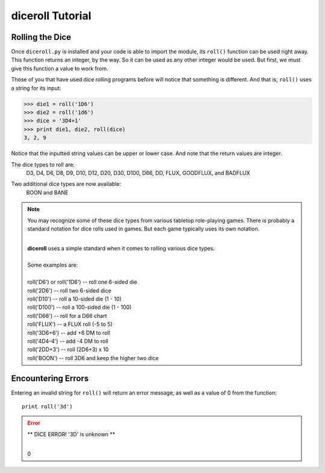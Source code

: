 **diceroll Tutorial**
=====================

Rolling the Dice
----------------
Once ``diceroll.py`` is installed and your code is able to import the module, its ``roll()`` function can be
used right away. This function returns an integer, by the way. So it can be used as any other integer would
be used. But first, we must give this function a value to work from.

Those of you that have used dice rolling programs before will notice that something is different. And that is,
``roll()`` uses a string for its input:

>>> die1 = roll('1D6')
>>> die2 = roll('1d6')
>>> dice = '3D4+1'
>>> print die1, die2, roll(dice)
3, 2, 9

.. versionadded:: 2.2

Notice that the inputted string values can be upper or lower case. And note that the return values are integer.

The dice types to roll are:
   D3, D4, D6, D8, D9, D10, D12, D20, D30, D100, D66, DD, FLUX, GOODFLUX, and BADFLUX

.. versionadded:: 2.3

Two additional dice types are now available:
   BOON and BANE
   
.. note::
   You may recognize some of these dice types from various tabletop role-playing games. There is probably a
   standard notation for dice rolls used in games. But each game typically uses its own notation.

   |
   | **diceroll** uses a simple standard when it comes to rolling various dice types.
   |
   | Some examples are:
   |
   | roll('D6') or roll('1D6') -- roll one 6-sided die
   | roll('2D6') -- roll two 6-sided dice
   | roll('D10') -- roll a 10-sided die (1 - 10)
   | roll('D100') -- roll a 100-sided die (1 - 100)
   | roll('D66') -- roll for a D66 chart
   | roll('FLUX') -- a FLUX roll (-5 to 5)
   | roll('3D6+6') -- add +6 DM to roll
   | roll('4D4-4') -- add -4 DM to roll
   | roll('2DD+3') -- roll (2D6+3) x 10
   | roll('BOON') -- roll 3D6 and keep the higher two dice

Encountering Errors
-------------------
Entering an invalid string for ``roll()`` will return an error message, as well as a value of 0 from the function: ::

   print roll('3d')

.. error::
   ** DICE ERROR! '3D' is unknown **
   
   |
   | 0
